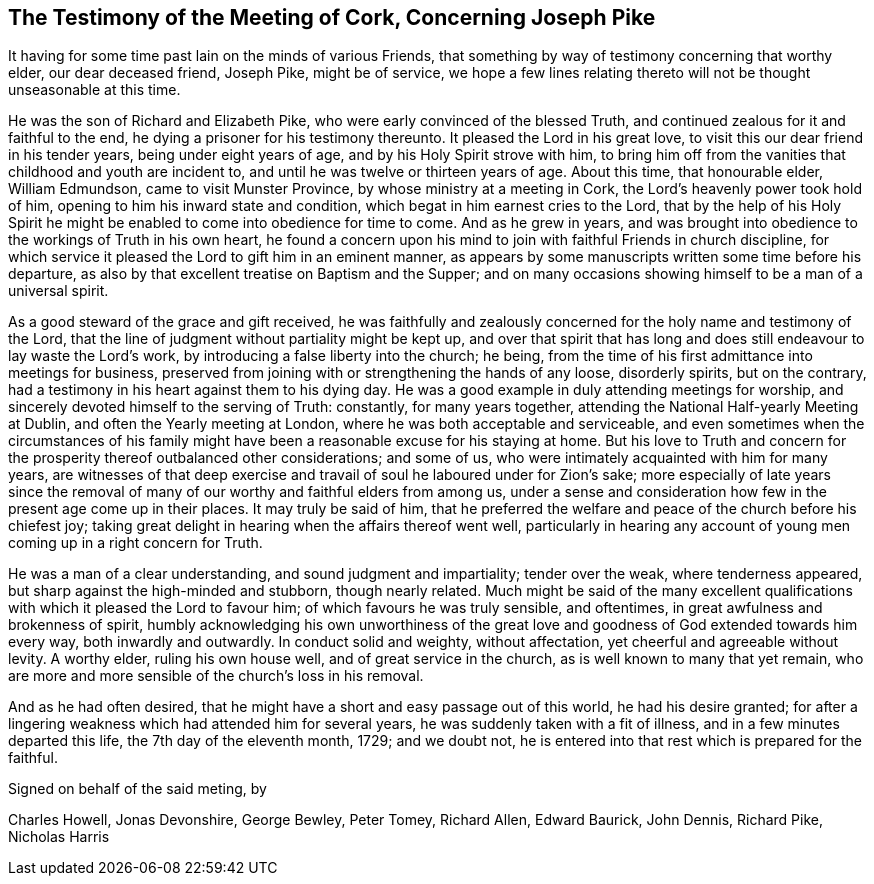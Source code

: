 [short="Testimony of the Meeting of Cork"]
== The Testimony of the Meeting of Cork, Concerning Joseph Pike

It having for some time past lain on the minds of various Friends,
that something by way of testimony concerning that worthy elder,
our dear deceased friend, Joseph Pike, might be of service,
we hope a few lines relating thereto will not be thought unseasonable at this time.

He was the son of Richard and Elizabeth Pike,
who were early convinced of the blessed Truth,
and continued zealous for it and faithful to the end,
he dying a prisoner for his testimony thereunto.
It pleased the Lord in his great love, to visit this our dear friend in his tender years,
being under eight years of age, and by his Holy Spirit strove with him,
to bring him off from the vanities that childhood and youth are incident to,
and until he was twelve or thirteen years of age.
About this time, that honourable elder, William Edmundson,
came to visit Munster Province, by whose ministry at a meeting in Cork,
the Lord`'s heavenly power took hold of him,
opening to him his inward state and condition,
which begat in him earnest cries to the Lord,
that by the help of his Holy Spirit he might be enabled
to come into obedience for time to come.
And as he grew in years,
and was brought into obedience to the workings of Truth in his own heart,
he found a concern upon his mind to join with faithful Friends in church discipline,
for which service it pleased the Lord to gift him in an eminent manner,
as appears by some manuscripts written some time before his departure,
as also by that excellent treatise on Baptism and the Supper;
and on many occasions showing himself to be a man of a universal spirit.

As a good steward of the grace and gift received,
he was faithfully and zealously concerned for the holy name and testimony of the Lord,
that the line of judgment without partiality might be kept up,
and over that spirit that has long and does still
endeavour to lay waste the Lord`'s work,
by introducing a false liberty into the church; he being,
from the time of his first admittance into meetings for business,
preserved from joining with or strengthening the hands of any loose, disorderly spirits,
but on the contrary, had a testimony in his heart against them to his dying day.
He was a good example in duly attending meetings for worship,
and sincerely devoted himself to the serving of Truth: constantly,
for many years together, attending the National Half-yearly Meeting at Dublin,
and often the Yearly meeting at London, where he was both acceptable and serviceable,
and even sometimes when the circumstances of his family
might have been a reasonable excuse for his staying at home.
But his love to Truth and concern for the prosperity thereof outbalanced other considerations;
and some of us, who were intimately acquainted with him for many years,
are witnesses of that deep exercise and travail of
soul he laboured under for Zion`'s sake;
more especially of late years since the removal of many
of our worthy and faithful elders from among us,
under a sense and consideration how few in the present age come up in their places.
It may truly be said of him,
that he preferred the welfare and peace of the church before his chiefest joy;
taking great delight in hearing when the affairs thereof went well,
particularly in hearing any account of young men coming up in a right concern for Truth.

He was a man of a clear understanding, and sound judgment and impartiality;
tender over the weak, where tenderness appeared,
but sharp against the high-minded and stubborn, though nearly related.
Much might be said of the many excellent qualifications
with which it pleased the Lord to favour him;
of which favours he was truly sensible, and oftentimes,
in great awfulness and brokenness of spirit,
humbly acknowledging his own unworthiness of the great love
and goodness of God extended towards him every way,
both inwardly and outwardly.
In conduct solid and weighty, without affectation,
yet cheerful and agreeable without levity.
A worthy elder, ruling his own house well, and of great service in the church,
as is well known to many that yet remain,
who are more and more sensible of the church`'s loss in his removal.

And as he had often desired,
that he might have a short and easy passage out of this world, he had his desire granted;
for after a lingering weakness which had attended him for several years,
he was suddenly taken with a fit of illness, and in a few minutes departed this life,
the 7th day of the eleventh month, 1729; and we doubt not,
he is entered into that rest which is prepared for the faithful.

Signed on behalf of the said meting, by

Charles Howell, Jonas Devonshire, George Bewley, Peter Tomey, Richard Allen,
Edward Baurick, John Dennis, Richard Pike, Nicholas Harris
